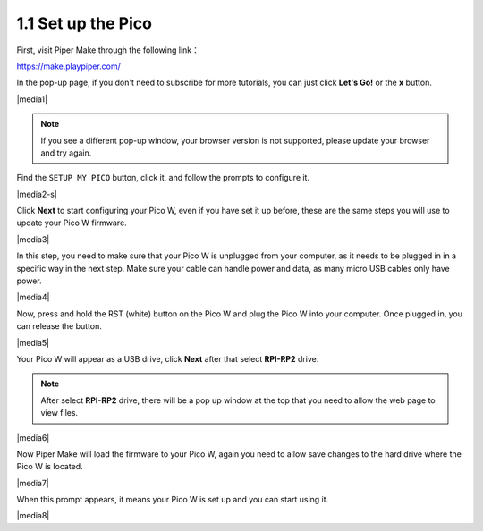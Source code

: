 .. _per_setup_pico:

1.1 Set up the Pico
----------------------

First, visit Piper Make through the following link：

https://make.playpiper.com/

In the pop-up page, if you don't need to subscribe for more tutorials, you can just click **Let's Go!** or the **x** button.

|media1|


.. note::
    If you see a different pop-up window, your browser version is not supported, please update your browser and try again. 


Find the ``SETUP MY PICO`` button, click it, and follow the prompts to configure it.

|media2-s|


Click **Next** to start configuring your Pico W, even if you have set it up before, these are the same steps you will use to update your Pico W firmware.

|media3|

In this step, you need to make sure that your Pico W is unplugged from your computer, as it needs to be plugged in in a specific way in the next step. Make sure your cable can handle power and data, as many micro USB cables only have power.

|media4|

Now, press and hold the RST (white) button on the Pico W and plug the Pico W into your computer. Once plugged in, you can release the button.

|media5|

Your Pico W will appear as a USB drive, click **Next** after that select **RPI-RP2** drive.

.. note::
    After select **RPI-RP2** drive, there will be a pop up window at the top that you need to allow the web page to view files.

|media6|

Now Piper Make will load the firmware to your Pico W, again you need to allow save changes to the hard drive where the Pico W is located.

|media7|

When this prompt appears, it means your Pico W is set up and you can start using it.


|media8|
